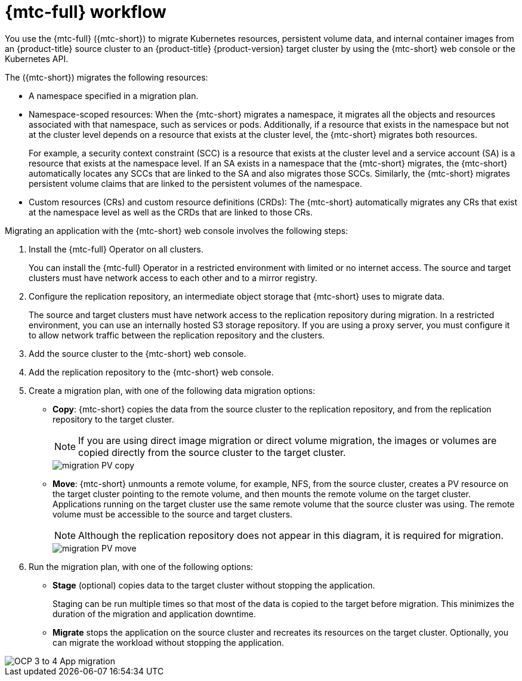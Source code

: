 // Module included in the following assemblies:
//
// * migrating_from_ocp_3_to_4/migrating-applications-3-4.adoc
// * migration/migrating_4_1_4/migrating-application-workloads-4-1-4.adoc
// * migration/migrating_4_2_4/migrating-application-workloads-4-2-4.adoc

[id="migration-mtc-workflow_{context}"]
= {mtc-full} workflow

You use the {mtc-full} ({mtc-short}) to migrate Kubernetes resources, persistent volume data, and internal container images from an {product-title} source cluster to an {product-title} {product-version} target cluster by using the {mtc-short} web console or the Kubernetes API.

The ({mtc-short}) migrates the following resources:

* A namespace specified in a migration plan.

* Namespace-scoped resources: When the {mtc-short} migrates a namespace, it migrates all the objects and resources associated with that namespace, such as services or pods. Additionally, if a resource that exists in the namespace but not at the cluster level depends on a resource that exists at the cluster level, the {mtc-short} migrates both resources.
+
For example, a security context constraint (SCC) is a resource that exists at the cluster level and a service account (SA) is a resource that exists at the namespace level. If an SA exists in a namespace that the {mtc-short} migrates, the {mtc-short} automatically locates any SCCs that are linked to the SA and also migrates those SCCs. Similarly, the {mtc-short} migrates persistent volume claims that are linked to the persistent volumes of the namespace.

* Custom resources (CRs) and custom resource definitions (CRDs): The {mtc-short} automatically migrates any CRs that exist at the namespace level as well as the CRDs that are linked to those CRs.

Migrating an application with the {mtc-short} web console involves the following steps:

. Install the {mtc-full} Operator on all clusters.
+
You can install the {mtc-full} Operator in a restricted environment with limited or no internet access. The source and target clusters must have network access to each other and to a mirror registry.

. Configure the replication repository, an intermediate object storage that {mtc-short} uses to migrate data.
+
The source and target clusters must have network access to the replication repository during migration. In a restricted environment, you can use an internally hosted S3 storage repository. If you are using a proxy server, you must configure it to allow network traffic between the replication repository and the clusters.

. Add the source cluster to the {mtc-short} web console.
. Add the replication repository to the {mtc-short} web console.
. Create a migration plan, with one of the following data migration options:

* *Copy*: {mtc-short} copies the data from the source cluster to the replication repository, and from the replication repository to the target cluster.
+
[NOTE]
====
If you are using direct image migration or direct volume migration, the images or volumes are copied directly from the source cluster to the target cluster.
====
+
image::migration-PV-copy.png[]

* *Move*: {mtc-short} unmounts a remote volume, for example, NFS, from the source cluster, creates a PV resource on the target cluster pointing to the remote volume, and then mounts the remote volume on the target cluster. Applications running on the target cluster use the same remote volume that the source cluster was using. The remote volume must be accessible to the source and target clusters.
+
[NOTE]
====
Although the replication repository does not appear in this diagram, it is required for migration.
====
+
image::migration-PV-move.png[]

. Run the migration plan, with one of the following options:

* *Stage* (optional) copies data to the target cluster without stopping the application.
+
Staging can be run multiple times so that most of the data is copied to the target before migration. This minimizes the duration of the migration and application downtime.

* *Migrate* stops the application on the source cluster and recreates its resources on the target cluster. Optionally, you can migrate the workload without stopping the application.

image::OCP_3_to_4_App_migration.png[]

